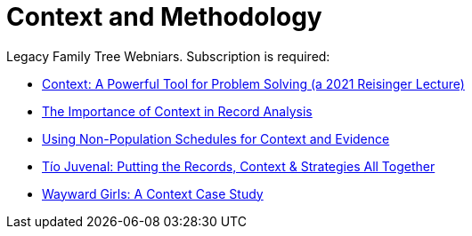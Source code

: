 = Context and Methodology

Legacy Family Tree Webniars. Subscription is required:

* link:https://familytreewebinars.com/webinar/context-a-powerful-tool-for-problem-solving/[Context:
A Powerful Tool for Problem Solving (a 2021 Reisinger Lecture)]
* link:https://familytreewebinars.com/webinar/the-importance-of-context-in-record-analysis[The Importance of Context in Record Analysis]
* link:https://familytreewebinars.com/webinar/using-non-population-schedules-for-context-and-evidence[Using
Non-Population Schedules for Context and Evidence]
* link:https://familytreewebinars.com/webinar/tio-juvenal-putting-the-records-context-strategies-all-together[Tío Juvenal: Putting the Records, Context & Strategies All Together]
* link:https://familytreewebinars.com/webinar/wayward-girls-a-context-case-study[Wayward Girls: A Context Case Study]
